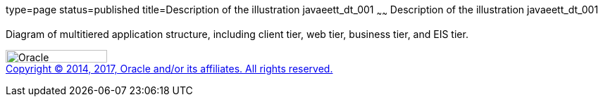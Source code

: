 type=page
status=published
title=Description of the illustration javaeett_dt_001
~~~~~~
Description of the illustration javaeett_dt_001
===============================================

Diagram of multitiered application structure, including client tier, web
tier, business tier, and EIS tier.

image:../img/oracle.gif[Oracle,width=144,height=18] +
link:../cpyr.html[Copyright © 2014,
2017, Oracle and/or its affiliates. All rights reserved.]

